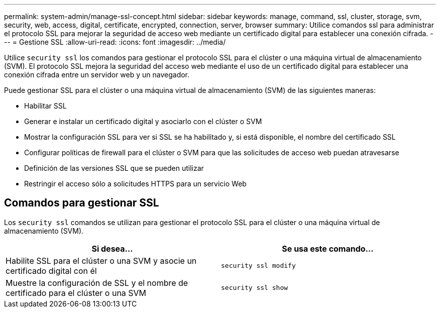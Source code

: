 ---
permalink: system-admin/manage-ssl-concept.html 
sidebar: sidebar 
keywords: manage, command, ssl, cluster, storage, svm, security, web, access, digital, certificate, encrypted, connection, server, browser 
summary: Utilice comandos ssl para administrar el protocolo SSL para mejorar la seguridad de acceso web mediante un certificado digital para establecer una conexión cifrada. 
---
= Gestione SSL
:allow-uri-read: 
:icons: font
:imagesdir: ../media/


[role="lead"]
Utilice `security ssl` los comandos para gestionar el protocolo SSL para el clúster o una máquina virtual de almacenamiento (SVM). El protocolo SSL mejora la seguridad del acceso web mediante el uso de un certificado digital para establecer una conexión cifrada entre un servidor web y un navegador.

Puede gestionar SSL para el clúster o una máquina virtual de almacenamiento (SVM) de las siguientes maneras:

* Habilitar SSL
* Generar e instalar un certificado digital y asociarlo con el clúster o SVM
* Mostrar la configuración SSL para ver si SSL se ha habilitado y, si está disponible, el nombre del certificado SSL
* Configurar políticas de firewall para el clúster o SVM para que las solicitudes de acceso web puedan atravesarse
* Definición de las versiones SSL que se pueden utilizar
* Restringir el acceso sólo a solicitudes HTTPS para un servicio Web




== Comandos para gestionar SSL

Los `security ssl` comandos se utilizan para gestionar el protocolo SSL para el clúster o una máquina virtual de almacenamiento (SVM).

|===
| Si desea... | Se usa este comando... 


 a| 
Habilite SSL para el clúster o una SVM y asocie un certificado digital con él
 a| 
`security ssl modify`



 a| 
Muestre la configuración de SSL y el nombre de certificado para el clúster o una SVM
 a| 
`security ssl show`

|===